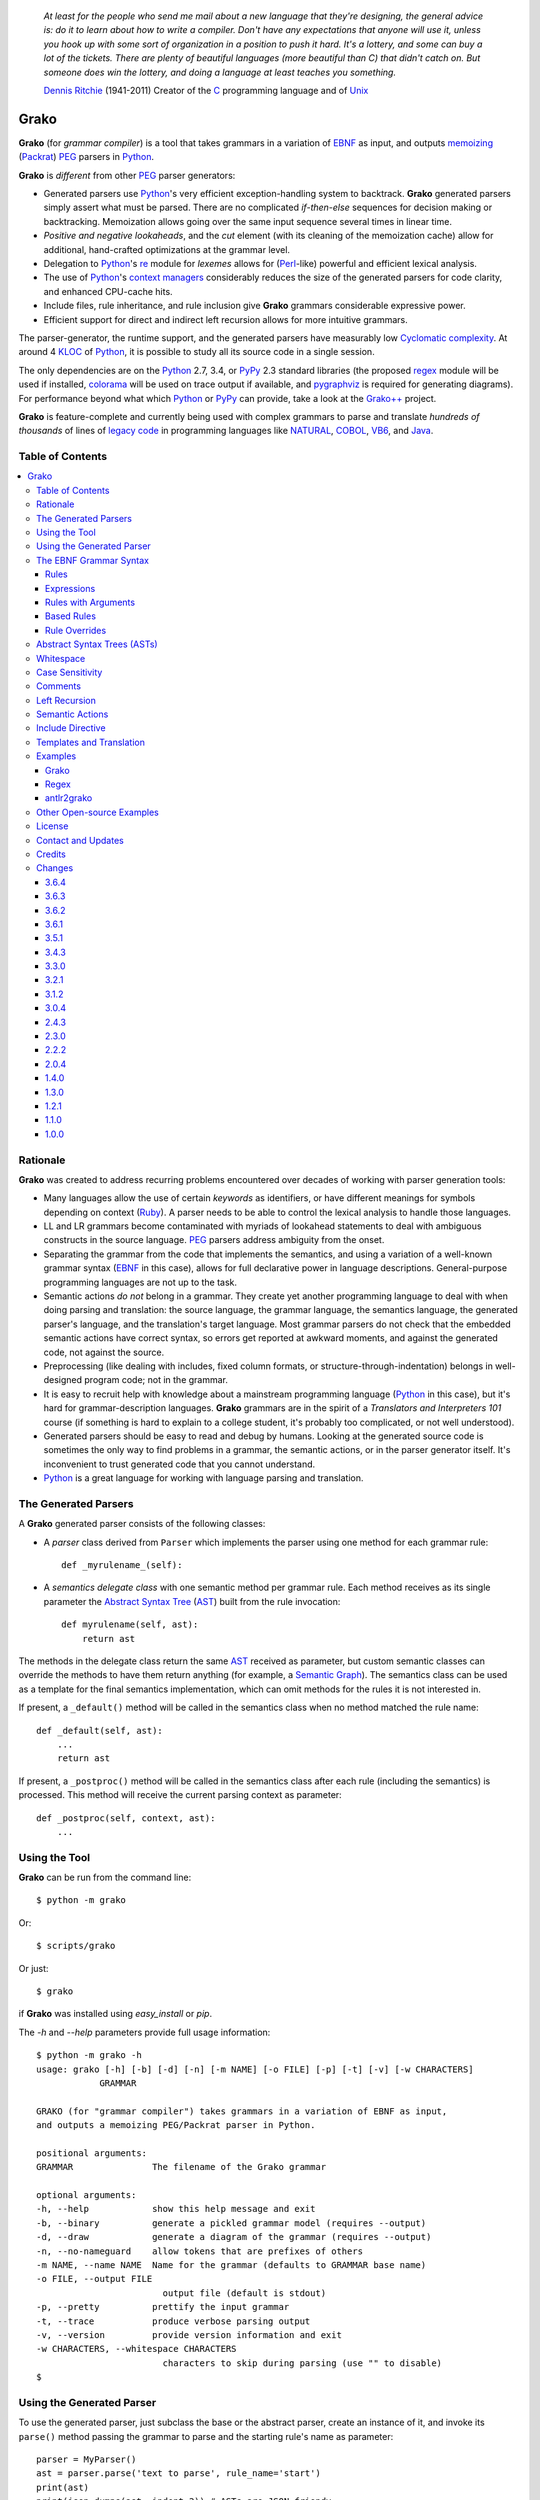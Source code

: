     *At least for the people who send me mail about a new language that they're designing, the general advice is: do it to learn about how to write a compiler. Don't have any expectations that anyone will use it, unless you hook up with some sort of organization in a position to push it hard. It's a lottery, and some can buy a lot of the tickets. There are plenty of beautiful languages (more beautiful than C) that didn't catch on. But someone does win the lottery, and doing a language at least teaches you something.*

    `Dennis Ritchie`_ (1941-2011)
    Creator of the C_ programming language and of Unix_

.. _Dennis Ritchie: http://en.wikipedia.org/wiki/Dennis_Ritchie
.. _C: http://en.wikipedia.org/wiki/C_language
.. _Unix: http://en.wikipedia.org/wiki/Unix


=====
Grako
=====

**Grako** (for *grammar compiler*) is a tool that takes grammars in a variation of EBNF_ as input, and outputs memoizing_ (Packrat_) PEG_ parsers in Python_.

**Grako** is *different* from other PEG_ parser generators:

* Generated parsers use Python_'s very efficient exception-handling system to backtrack. **Grako** generated parsers simply assert what must be parsed. There are no complicated *if-then-else* sequences for decision making or backtracking. Memoization allows going over the same input sequence several times in linear time.

* *Positive and negative lookaheads*, and the *cut* element (with its cleaning of the memoization cache) allow for additional, hand-crafted optimizations at the grammar level.

* Delegation to Python_'s re_ module for *lexemes* allows for (Perl_-like) powerful and efficient lexical analysis.

* The use of Python_'s `context managers`_ considerably reduces the size of the generated parsers for code clarity, and enhanced CPU-cache hits.

* Include files, rule inheritance, and rule inclusion give **Grako** grammars considerable expressive power.

* Efficient support for direct and indirect left recursion allows for more intuitive grammars.

The parser-generator, the runtime support, and the generated parsers have measurably low `Cyclomatic complexity`_.  At around 4 KLOC_ of Python_, it is possible to study all its source code in a single session.

The only dependencies are on the Python_ 2.7, 3.4, or PyPy_ 2.3 standard libraries (the proposed regex_ module will be used if installed, colorama_ will be used on trace output if available, and pygraphviz_ is required for generating diagrams). For performance beyond what which Python_ or PyPy_ can provide, take a look at the `Grako++`_ project.

**Grako** is feature-complete and currently being used with complex grammars to parse and translate *hundreds of thousands* of lines of `legacy code`_ in programming languages like NATURAL_, COBOL_, VB6_, and Java_.

.. _`Cyclomatic complexity`: http://en.wikipedia.org/wiki/Cyclomatic_complexity
.. _KLOC: http://en.wikipedia.org/wiki/KLOC
.. _legacy: http://en.wikipedia.org/wiki/Legacy_code
.. _`legacy code`: http://en.wikipedia.org/wiki/Legacy_code
.. _PyPy: http://pypy.org/
.. _`context managers`: http://docs.python.org/2/library/contextlib.html
.. _Perl: http://www.perl.org/
.. _NATURAL: http://en.wikipedia.org/wiki/NATURAL
.. _COBOL: http://en.wikipedia.org/wiki/Cobol
.. _Java:  http://en.wikipedia.org/wiki/Java_(programming_language)
.. _VB6: http://en.wikipedia.org/wiki/Visual_basic_6
.. _regex: https://pypi.python.org/pypi/regex
.. _re: https://docs.python.org/3.4/library/re.html
.. _pygraphviz: https://pypi.python.org/pypi/pygraphviz

Table of Contents
=================
.. contents:: \


Rationale
=========

**Grako** was created to address recurring problems encountered over decades of working with parser generation tools:

* Many languages allow the use of certain *keywords* as identifiers, or have different meanings for symbols depending on context (Ruby_). A parser needs to be able to control the lexical analysis to handle those languages.


* LL and LR grammars become contaminated with myriads of lookahead statements to deal with ambiguous constructs in the source language. PEG_ parsers address ambiguity from the onset.

* Separating the grammar from the code that implements the semantics, and using a variation of a well-known grammar syntax (EBNF_ in this case), allows for full declarative power in language descriptions. General-purpose programming languages are not up to the task.

* Semantic actions *do not*  belong in a grammar. They create yet another programming language to deal with when doing parsing and translation: the source language, the grammar language, the semantics language, the generated parser's language, and the translation's target language. Most grammar parsers do not check that the embedded semantic actions have correct syntax, so errors get reported at awkward moments, and against the generated code, not against the source.

* Preprocessing (like dealing with includes, fixed column formats, or structure-through-indentation) belongs in well-designed program code; not in the grammar.

* It is easy to recruit help with knowledge about a mainstream programming language (Python_ in this case), but it's hard for grammar-description languages. **Grako** grammars are in the spirit of a *Translators and Interpreters 101* course (if something is hard to explain to a college student, it's probably too complicated, or not well understood).

* Generated parsers should be easy to read and debug by humans. Looking at the generated source code is sometimes the only way to find problems in a grammar, the semantic actions, or in the parser generator itself. It's inconvenient to trust generated code that you cannot understand.

* Python_ is a great language for working with language parsing and translation.

.. _`Abstract Syntax Tree`: http://en.wikipedia.org/wiki/Abstract_syntax_tree
.. _AST: http://en.wikipedia.org/wiki/Abstract_syntax_tree
.. _ASTs: http://en.wikipedia.org/wiki/Abstract_syntax_tree
.. _CST:  http://en.wikipedia.org/wiki/Concrete_syntax_tree
.. _EBNF: http://en.wikipedia.org/wiki/Ebnf
.. _memoizing: http://en.wikipedia.org/wiki/Memoization
.. _PEG: http://en.wikipedia.org/wiki/Parsing_expression_grammar
.. _Packrat: http://bford.info/packrat/
.. _Python: http://python.org
.. _Ruby: http://www.ruby-lang.org/


The Generated Parsers
=====================

A **Grako** generated parser consists of the following classes:

* A *parser* class derived from ``Parser`` which implements the parser using one method for each grammar rule::

    def _myrulename_(self):

* A *semantics delegate class* with one semantic method per grammar rule. Each method receives as its single parameter the `Abstract Syntax Tree`_ (AST_) built from the rule invocation::

    def myrulename(self, ast):
        return ast

The methods in the delegate class return the same AST_ received as parameter, but custom semantic classes can override the methods to have them return anything (for example, a `Semantic Graph`_). The semantics class can be used as a template for the final semantics implementation, which can omit methods for the rules it is not interested in.

If present, a ``_default()`` method will be called in the semantics class when no method matched the rule name::

    def _default(self, ast):
        ...
        return ast

If present, a ``_postproc()`` method will be called in the semantics class after each rule (including the semantics) is processed. This method will receive the current parsing context as parameter::

    def _postproc(self, context, ast):
        ...

.. _`Semantic Graph`: http://en.wikipedia.org/wiki/Abstract_semantic_graph


Using the Tool
==============

**Grako** can be run from the command line::

    $ python -m grako

Or::

    $ scripts/grako

Or just::

    $ grako

if **Grako** was installed using *easy_install* or *pip*.

The *-h* and *--help* parameters provide full usage information::

        $ python -m grako -h
        usage: grako [-h] [-b] [-d] [-n] [-m NAME] [-o FILE] [-p] [-t] [-v] [-w CHARACTERS]
                    GRAMMAR

        GRAKO (for "grammar compiler") takes grammars in a variation of EBNF as input,
        and outputs a memoizing PEG/Packrat parser in Python.

        positional arguments:
        GRAMMAR               The filename of the Grako grammar

        optional arguments:
        -h, --help            show this help message and exit
        -b, --binary          generate a pickled grammar model (requires --output)
        -d, --draw            generate a diagram of the grammar (requires --output)
        -n, --no-nameguard    allow tokens that are prefixes of others
        -m NAME, --name NAME  Name for the grammar (defaults to GRAMMAR base name)
        -o FILE, --output FILE
                                output file (default is stdout)
        -p, --pretty          prettify the input grammar
        -t, --trace           produce verbose parsing output
        -v, --version         provide version information and exit
        -w CHARACTERS, --whitespace CHARACTERS
                                characters to skip during parsing (use "" to disable)
        $


Using the Generated Parser
==========================

To use the generated parser, just subclass the base or the abstract parser, create an instance of it, and invoke its ``parse()`` method passing the grammar to parse and the starting rule's name as parameter::

    parser = MyParser()
    ast = parser.parse('text to parse', rule_name='start')
    print(ast)
    print(json.dumps(ast, indent=2)) # ASTs are JSON-friendy

This is more or less what happens if you invoke the generated parser directly::

    python myparser.py inputfile startrule

The generated parsers' constructors accept named arguments to specify whitespace characters, the regular expression for comments, case sensitivity, verbosity, and more (see below).

To add semantic actions, just pass a semantic delegate to the parse method::

    model = parser.parse(text, rule_name='start', semantics=MySemantics())

If special lexical treatment is required (like in Python_'s structure-through-indentation), then a descendant of ``grako.buffering.Buffer`` can be passed instead of the text::

    class MySpecialBuffer(grako.bufferingBuffer):
        ...

    buf = MySpecialBuffer(text)
    model = parser.parse(buf, rule_name='start', semantics=MySemantics())



The EBNF Grammar Syntax
=======================

**Grako** uses a variant of the standard EBNF_ syntax. Syntax definitions for VIM_ can be found under the ``etc/vim`` directory in the source code distribution.

.. _VIM: http://www.vim.org/

Rules
-----

A grammar consists of a sequence of one or more rules of the form::

    name = expre ;

If a *name* collides with a Python_ keyword, an underscore (``_``) will be appended to it on the generated parser.

Rule names that start with an uppercase character::

   FRAGMENT = /[a-z]+/ ;

*do not* advance over whitespace before beginning to parse. This feature becomes handy when defining complex lexical elements, as it allows breaking them into several rules.

Expressions
-----------

The expressions, in reverse order of operator precedence, can be:

    ``e1 | e2``
        Match either ``e1`` or ``e2``.

    ``e1 e2``
        Match ``e1`` and then match ``e2``.

    ``( e )``
        Grouping. Match ``e``. For example: ``('a' | 'b')``.

    ``[ e ]``
        Optionally match ``e``.

    ``{ e }`` or ``{ e }*``
        Closure. Match ``e`` zero or more times. Note that the AST_ returned for a closure is always a list.

    ``{ e }+`` or ``{ e }-``
        Positive closure. Match ``e`` one or more times. The AST_ is always a list.

    ``&e``
        Positive lookahead. Try parsing ``e``, but do not consume any input.

    ``!e``
        Negative lookahead. Try parsing ``e`` and fail if there's a match. Do not consume any input whichever the outcome.

    ``>rulename``
        The include operator'. Include the *right hand side* of rule ``rulename`` at this point.

        The following set of declarations::

            includable = exp1 ;

            expanded = exp0 >includable exp2 ;

        Has the same effect as defining *expanded* as::

            expanded = exp0 exp1 exp2 ;

        Note that the included rule must be defined before the rule that includes it.

    ``'text'`` or ``"text"``
        Match the token *text* within the quotation marks.

        Note that if *text* is alphanumeric, then **Grako** will check that the character following the token is not alphanumeric. This is done to prevent tokens like *IN* matching when the text ahead is *INITIALIZE*. This feature can be turned off by passing ``nameguard=False`` to the ``Parser`` or the ``Buffer``, or by using a pattern expression (see below) instead of a token expression.
        Alternatively, the ``@@nameguard`` directive may be specified in the grammar::

            @@nameguard :: False

    ``/regexp/``
        The pattern expression. Match the Python_ regular expression ``regexp`` at the current text position. Unlike other expressions, this one does not advance over whitespace or comments. For that, place the ``regexp`` as the only term in its own rule.

        The ``regexp`` is passed *as-is* to the Python_ re_ module (or regex_ if available), using ``match()`` at the current position in the text. The matched text is the AST_ for the expression.

    ``?/regexp/?``
        Another form of the pattern expression that can be used when there are slashes (``/``) in the pattern.

    ``rulename``
        Invoke the rule named ``rulename``. To help with lexical aspects of grammars, rules with names that begin with an uppercase letter will not advance the input over whitespace or comments.

    ``()``
        The empty expression. Succeed without advancing over input.

    ``!()``
        The *fail* expression. This is actually ``!`` applied to ``()``, which always fails.

    ``~``
        The *cut* expression. After this point, prevent other options from being considered even if the current option fails to parse.

    ``>>``
        Another form of the cut operator. *Deprecated*.

    ``name:e``
        Add the result of ``e`` to the AST_ using ``name`` as key. If ``name`` collides with any attribute or method of ``dict``, an underscore (``_``) will be appended to it in the AST_.

    ``name+:e``
        Add the result of ``e`` to the AST_ using ``name`` as key. Force the entry to be a list even if only one element is added. Collisions with ``dict`` attributes are resolved by appending an underscore to ``name``.

    ``@:e``
        The override operator. Make the AST_ for the complete rule be the AST_ for ``e``.

        The override operator is useful to recover only part of the right hand side of a rule without the need to name it, and then add a semantic action to recover the interesting part.

        This is a typical use of the override operator::

            subexp = '(' @:expre ')' ;

        The AST_ returned for the ``subexp`` rule will be the AST_ recovered from invoking ``expre``, without having to write a semantic action.

    ``@e``
        Another form of the override operator. *Deprecated*.

    ``@+:e``
        Like ``@:e``, but make the AST_ always be a list.

        This operator is convenient in cases such as::

            arglist = '(' @+:arg {',' @+:arg}* ')' ;

        In which the delimiting tokens are of no interest.

    ``$``
        The *end of text* symbol. Verify that the end of the input text has been reached.

    ``(*`` *comment* ``*)``
        Comments may appear anywhere in the text.

When there are no named items in a rule, the AST_ consists of the elements parsed by the rule, either a single item or a list. This default behavior makes it easier to write simple rules::

    number = /[0-9]+/ ;

Without having to write::

    number = number:/[0-9]+/ ;

When a rule has named elements, the unnamed ones are excluded from the AST_ (they are ignored).


Rules with Arguments
--------------------

**Grako** allows rules to specify Python_-style arguments::

    addition(Add, op='+')
        =
        addend '+' addend
        ;

The arguments values are fixed at grammar-compilation time.

An alternative syntax is available if no *keyword parameters* are required::

    addition::Add, '+'
        =
        addend '+' addend
        ;

Semantic methods must be ready to receive any arguments declared in the corresponding rule::

    def addition(self, ast, name, op=None):
        ...

When working with rule arguments, it is good to define a ``_default()`` method that is ready to take any combination of standard and keyword arguments::

    def _default(self, ast, *args, **kwargs):
        ...


Based Rules
-----------

Rules may extend previously defined rules using the ``<`` operator.  The *base rule* must be defined previously in the grammar.

The following set of declarations::

    base::Param = exp1 ;

    extended < base = exp2 ;

Has the same effect as defining *extended* as::

    extended::Param = exp1 exp2 ;


Parameters from the *base rule* are copied to the new rule if the new rule doesn't define its own.  Repeated inheritance should be possible, but it *hasn't been tested*.


Rule Overrides
--------------

A grammar rule may be redefined by using the
``@override`` decorator::

    start = ab $;

    ab = 'xyz' ;

    @override
    ab = @:'a' {@:'b'} ;

When combined with the ``#include`` directive, rule overrides can be used to create a modificated grammar without altering the original.

Abstract Syntax Trees (ASTs)
============================

By default, and AST_ is either a *list* (for *closures* and rules without named elements), or *dict*-derived object that contains one item for every named element in the grammar rule. Items can be accessed through the standard ``dict`` syntax, ``ast['key']``, or as attributes, ``ast.key``.

AST_ entries are single values if only one item was associated with a name, or lists if more than one item was matched. There's a provision in the grammar syntax (the ``+:`` operator) to force an AST_ entry to be a list even if only one element was matched. The value for named elements that were not found during the parse (perhaps because they are optional) is ``None``.

When the ``parseinfo=True`` keyword argument has been passed to the ``Parser`` constructor, a ``parseinfo`` element is added to AST_ nodes that are *dict*-like. The element contains a ``collections.namedtuple`` with the parse information for the node::

   ParseInfo = namedtuple('ParseInfo', ['buffer', 'rule', 'pos', 'endpos'])

With the help of the ``Buffer.line_info()`` method, it is possible to recover the line, column, and original text parsed for the node. Note that when ``ParseInfo`` is generated, the ``Buffer`` used during parsing is kept in memory for the lifetime of the AST_.


Whitespace
==========

By default, **Grako** generated parsers skip the usual whitespace characters with the regular expression ``r'\s+'`` using the ``re.UNICODE`` flag (or with the ``Pattern_White_Space`` property if the regex_ module is available), but you can change that behavior by passing a ``whitespace`` parameter to your parser.

For example, the following will skip over *tab* (``\t``) and *space* characters, but not so with other typical whitespace characters such as *newline* (``\n``)::

    parser = MyParser(text, whitespace='\t ')

The character string is converted into a regular expression character set before starting to parse.

You can also provide a regular expression directly instead of a string. The following is equivalent to the above example::

    parser = MyParser(text, whitespace=re.compile(r'[\t ]+'))

Note that the regular expression must be pre-compiled to let **Grako** distinguish it from plain string.

If you do not define any whitespace characters, then you will have to handle whitespace in your grammar rules (as it's often done in PEG_ parsers)::

    parser = MyParser(text, whitespace='')

Whitespace may also be specified within the grammar using the ``@@whitespace`` directive, although any of the above methods will overwrite the grammar directive::

    @@whitespace :: /[\t ]+/


Case Sensitivity
================

If the source language is case insensitive, you can tell your parser by using the ``ignorecase`` parameter::

    parser = MyParser(text, ignorecase=True)

You may also specify case insensitivity within the grammar using the ``@@ignorecase`` directive::

    @@ignorecase :: True

The change will affect both token and pattern matching.


Comments
========

Parsers will skip over comments specified as a regular expression using the ``comments_re`` parameter::

    parser = MyParser(text, comments_re="\(\*.*?\*\)")

For more complex comment handling, you can override the ``Buffer.eat_comments()`` method.

For flexibility, it is possible to specify a pattern for end-of-line comments separately::

    parser = MyParser(
        text,
        comments_re="\(\*.*?\*\)",
        eol_comments_re="#.*?$"
    )

Both patterns may also be specified within a grammar using the ``@@comments`` and
``@@eol_comments`` directives::

        @@comments :: /\(\*.*?\*\)/
        @@eol_comments :: /#.*?$/


Left Recursion
==============

**Grako** provides support for left recursion in PEG_ grammars.

Sometimes, while debugging a grammar, it is useful to turn left-recursion support off::

    parser = MyParser(
        text,
        left_recursion=False,
    )

Left recursion can also be turned off from within the grammar using the
``@@left_recursion`` directive::

        @@left_recursion :: False


Semantic Actions
================

There are no constructs for semantic actions in **Grako** grammars. This is on purpose, because semantic actions obscure the declarative nature of grammars and provide for poor modularization from the parser-execution perspective.

Semantic actions are defined in a class, and applied by passing an object of the class to the ``parse()`` method of the parser as the ``semantics=`` parameter. **Grako** will invoke the method that matches the name of the grammar rule every time the rule parses. The argument to the method will be the AST_ constructed from the right-hand-side of the rule::

    class MySemantics(object):
        def some_rule_name(self, ast):
            return ''.join(ast)

        def _default(self, ast):
            pass

If there's no method matching the rule's name, **Grako** will try to invoke a ``_default()`` method if it's defined::

    def _default(self, ast):

Nothing will happen if neither the per-rule method nor ``_default()`` are defined.

The per-rule methods in classes implementing the semantics provide enough opportunity to do rule post-processing operations, like verifications (for inadequate use of keywords as identifiers), or AST_ transformation::

    class MyLanguageSemantics(object):
        def identifier(self, ast):
            if my_lange_module.is_keyword(ast):
                raise FailedSemantics('"%s" is a keyword' % str(ast))
            return ast

For finer-grained control it is enough to declare more rules, as the impact on the parsing times will be minimal.

If preprocessing is required at some point, it is enough to place invocations of empty rules where appropriate::

    myrule = first_part preproc {second_part} ;

    preproc = () ;

The abstract parser will honor as a semantic action a method declared as::

    def preproc(self, ast):

Include Directive
=================

**Grako** grammars support file inclusion through the include directive::

    #include :: "filename"

The resolution of the *filename* is relative to the directory/folder of the source. Absolute paths and ``../`` navigations are honored.

The functionality required for implementing includes is available to all **Grako**-generated parsers through the ``Buffer`` class; see the ``GrakoBuffer`` class in the ``grako.parser`` module for an example.


Templates and Translation
=========================

.. note::
    As of **Grako** 3.2.0, code generation is separated from grammar models through ``grako.codegen.CodeGenerator`` as to allow for code generation targets different from Python_. Still, the use of inline templates and ``rendering.Renderer`` hasn't changed. See the *regex* example for merged modeling and code generation.

**Grako** doesn't impose a way to create translators with it, but it exposes the facilities it uses to generate the Python_ source code for parsers.

Translation in **Grako** is *template-based*, but instead of defining or using a complex templating engine (yet another language), it relies on the simple but powerful ``string.Formatter`` of the Python_ standard library. The templates are simple strings that, in **Grako**'s style, are inlined with the code.

To generate a parser, **Grako** constructs an object model of the parsed grammar. Each node in the model is a descendant of ``rendering.Renderer``, and knows how to render itself. Templates are left-trimmed on whitespace, like Python_ *doc-comments* are. This is an example taken from **Grako**'s source code::

    class LookaheadGrammar(_DecoratorGrammar):

        ...

        template = '''\
                    with self._if():
                    {exp:1::}\
                    '''

Every *attribute* of the object that doesn't start with an underscore (``_``) may be used as a template field, and fields can be added or modified by overriding the ``render_fields()`` method.  Fields themselves are *lazily rendered* before being expanded by the template, so a field may be an instance of a ``Renderer`` descendant.

The ``rendering`` module uses a ``Formatter`` enhanced to support the rendering of items in an *iterable* one by one. The syntax to achieve that is::

    {fieldname:ind:sep:fmt}

All of ``ind``, ``sep``, and ``fmt`` are optional, but the three *colons* are not. Such a field will be rendered using::

     indent(sep.join(fmt % render(v) for v in value), ind)

The extended format can also be used with non-iterables, in which case the rendering will be::

     indent(fmt % render(value), ind)

The default multiplier for ``ind`` is ``4``, but that can be overridden using ``n*m`` (for example ``3*1``) in the format.

**Note**
    Using a newline (``\\n``) as separator will interfere with left trimming and indentation of templates. To use newline as separator, specify it as ``\\\\n``, and the renderer will understand the intention.


Examples
========

Grako
-----

The file ``etc/grako.ebnf`` contains a grammar for the **Grako** EBNF_ language written in the same language. It is used in the *bootstrap* test suite to prove that **Grako** can generate a parser to parse its own language, and the resulting parser is made the bootstrap parser every time **Grako** is stable (see ``grako/bootstrap.py`` for the generated parser). **Grako** uses **Grako** to translate grammars into parsers, so it is a good example of end-to-end translation.

Regex
-----

The project ``examples/regexp`` contains a regexp-to-EBNF translator and parser generator. The project has no practical use, but it's a complete, end-to-end example of how to implement a translator using **Grako**.

antlr2grako
-----------

The project ``examples/antlr2grako`` contains a ANTLR_ to **Grako** grammar translator.  The project is a good example of the use of models and templates in translation. The program, ``antlr2grako.py`` generates the **Grako** grammar on standard output, but because the model used is **Grako**'s own, the same code can be used to directly generate a parser from an ANTLR_ grammar. Please take a look at the examples *README* to know about limitations.

Other Open-source Examples
==========================

* **Christian Ledermann** wrote  parsewkt_ a parser for `Well-known text`_ (WTK_) using **Grako**.

* **Marcus Brinkmann** (lambdafu_) wrote smc.mw_, a parser for a MediaWiki_-style language.

* **Marcus Brinkmann** (lambdafu_) is working on a *C++ code generator* for **Grako** called `Grako++`_. Help in the form of testing, test cases, and pull requests is welcome.

.. _parsewkt: https://github.com/cleder/parsewkt
.. _`Well-known text`: http://en.wikipedia.org/wiki/Well-known_text
.. _WTK: http://en.wikipedia.org/wiki/Well-known_text
.. _smc.mw: https://github.com/lambdafu/smc.mw
.. _MediaWiki: http://www.mediawiki.org/wiki/MediaWiki
.. _`Grako++`: https://github.com/lambdafu/grakopp/


License
=======

**Grako** is Copyright (C) 2012-2014 by `Thomas Bragg`_ and  `Juancarlo Añez`_

.. _`Thomas Bragg`:  http://www.resqsoft.com/
.. _ResQSoft:  http://www.resqsoft.com/
.. _`Juancarlo Añez`: mailto:apalala@gmail.com

You may use the tool under the terms of the BSD_-style license described in the enclosed **LICENSE.txt** file. *If your project requires different licensing* please email_.

.. _BSD: http://en.wikipedia.org/wiki/BSD_licenses#2-clause_license_.28.22Simplified_BSD_License.22_or_.22FreeBSD_License.22.29
.. _email: mailto:apalala@gmail.com


Contact and Updates
===================

For general Q&A, please use the ``[grako]`` tag on StackOverflow_.

To discuss **Grako** and to receive notifications about new releases, please join the low-volume `Grako Forum`_ at *Google Groups*.

You can also follow the latest **Grako** developments with `@GrakoPEG`_ on Twitter_.

.. _StackOverflow: http://stackoverflow.com/tags/grako/info
.. _`Grako Forum`:  https://groups.google.com/forum/?fromgroups#!forum/grako
.. _`@GrakoPEG`: https://twitter.com/GrakoPEG
.. _Twitter: https://twitter.com/GrakoPEG


Credits
=======

The following must be mentioned as contributors of thoughts, ideas, code, *and funding* to the **Grako** project:

* **Niklaus Wirth** was the chief designer of the programming languages Euler_, `Algol W`_, Pascal_, Modula_, Modula-2_, Oberon_, and Oberon-2_. In the last chapter of his 1976 book `Algorithms + Data Structures = Programs`_, Wirth_ creates a top-down, descent parser with recovery for the Pascal_-like, `LL(1)`_ programming language `PL/0`_. The structure of the program is that of a PEG_ parser, though the concept of PEG_ wasn't formalized until 2004.

* **Bryan Ford** introduced_ PEG_ (parsing expression grammars) in 2004.

* Other parser generators like `PEG.js`_ by **David Majda** inspired the work in **Grako**.

* **William Thompson** inspired the use of context managers with his `blog post`_ that I knew about through the invaluable `Python Weekly`_ newsletter, curated by **Rahul Chaudhary**

* **Jeff Knupp** explains why **Grako**'s use of exceptions_ is sound, so I don't have to.

* **Terence Parr** created ANTLR_, probably the most solid and professional parser generator out there. *Ter*, *ANTLR*, and the folks on the *ANLTR* forums helped me shape my ideas about **Grako**.

* **JavaCC** (originally Jack_) looks like an abandoned project. It was the first parser generator I used while teaching.

* **Grako** is very fast. But dealing with millions of lines of legacy source code in a matter of minutes would be impossible without PyPy_, the work of **Armin Rigo** and the `PyPy team`_.

* **Guido van Rossum** created and has lead the development of the Python_ programming environment for over a decade. A tool like **Grako**, at under five thousand lines of code, would not have been possible without Python_.

* **Kota Mizushima** welcomed me to the `CSAIL at MIT`_ `PEG and Packrat parsing mailing list`_, and immediately offered ideas and pointed me to documentation about the implementation of *cut* in modern parsers. The optimization of memoization information in **Grako** is thanks to one of his papers.

* **My students** at UCAB_ inspired me to think about how grammar-based parser generation could be made more approachable.

* **Gustavo Lau** was my professor of *Language Theory* at USB_, and he was kind enough to be my tutor in a thesis project on programming languages that was more than I could chew. My peers, and then teaching advisers **Alberto Torres**, and **Enzo Chiariotti** formed a team with **Gustavo** to challenge us with programming languages like *LATORTA* and term exams that went well into the eight hours. And, of course, there was also the *pirate patch* that should be worn on the left or right eye depending on the *LL* or *LR* challenge.

* **Manuel Rey** led me through another, unfinished thesis project that taught me about what languages (spoken languages in general, and programming languages in particular) are about. I learned why languages use declensions_, and why, although the underlying words are in English_, the structure of the programs we write is more like Japanese_.

* `Marcus Brinkmann`_ has kindly submitted patches that have resolved obscure bugs in **Grako**'s implementation, and that have made the tool more user-friendly, specially for newcomers to parsing and translation.

* `Robert Speer`_ cleaned up the nonsense in trying to have Unicode handling be compatible with 2.7.x and 3.x, and figured out the canonical way of honoring escape sequences in grammar tokens without throwing off the encoding.

* `Basel Shishani`_ has been an incredibly throrough peer-reviewer of **Grako**.

* `Paul Sargent`_ implemented `Warth et al`_'s algorithm for supporting direct and indirect left recursion in PEG_ parsers.

* `Kathryn Long`_ proposed better support for UNICODE in the treatment of whitespace and regular expressions (patterns) in general. Her other contributions have made **Grako** more congruent, and more user-friendly.

* **Grako** would not have been possible without the vision, the funding, and the trust provided by **Thomas Bragg** through ResQSoft_.

.. _Wirth: http://en.wikipedia.org/wiki/Niklaus_Wirth
.. _Euler: http://en.wikipedia.org/wiki/Euler_programming_language
.. _`Algol W`: http://en.wikipedia.org/wiki/Algol_W
.. _Pascal: http://en.wikipedia.org/wiki/Pascal_programming_language
.. _Modula: http://en.wikipedia.org/wiki/Modula
.. _Modula-2: http://en.wikipedia.org/wiki/Modula-2
.. _Oberon: http://en.wikipedia.org/wiki/Oberon_(programming_language)
.. _Oberon-2: http://en.wikipedia.org/wiki/Oberon-2
.. _`PL/0`: http://en.wikipedia.org/wiki/PL/0
.. _`LL(1)`: http://en.wikipedia.org/wiki/LL(1)
.. _`Algorithms + Data Structures = Programs`: http://www.amazon.com/Algorithms-Structures-Prentice-Hall-Automatic-Computation/dp/0130224189/
.. _`blog post`: http://dietbuddha.blogspot.com/2012/12/52python-encapsulating-exceptions-with.html
.. _`Python Weekly`: http://www.pythonweekly.com/
.. _introduced: http://dl.acm.org/citation.cfm?id=964001.964011
.. _`PEG.js`: http://pegjs.majda.cz/
.. _UCAB: http://www.ucab.edu.ve/
.. _USB: http://www.usb.ve/
.. _ANTLR: http://www.antlr.org/
.. _Jack: http://en.wikipedia.org/wiki/Javacc
.. _exceptions: http://www.jeffknupp.com/blog/2013/02/06/write-cleaner-python-use-exceptions/
.. _`PyPy team`: http://pypy.org/people.html
.. _declensions: http://en.wikipedia.org/wiki/Declension
.. _English: http://en.wikipedia.org/wiki/English_grammar
.. _Japanese: http://en.wikipedia.org/wiki/Japanese_grammar
.. _`CSAIL at MIT`:  http://www.csail.mit.edu/
.. _`PEG and Packrat parsing mailing list`: https://lists.csail.mit.edu/mailman/listinfo/peg
.. _`Marcus Brinkmann`: http://blog.marcus-brinkmann.de/
.. _Marcus: http://blog.marcus-brinkmann.de/
.. _lambdafu: http://blog.marcus-brinkmann.de/
.. _`Robert Speer`: https://bitbucket.org/r_speer
.. _`Basel Shishani`: https://bitbucket.org/basel-shishani
.. _`Paul Sargent`: https://bitbucket.org/PaulS/
.. _`Warth et al`: http://www.vpri.org/pdf/tr2007002_packrat.pdf
.. _`Kathryn Long`: https://bitbucket.org/starkat
.. _starkat: https://bitbucket.org/starkat
.. _nehz: https://bitbucket.org/nehz/grako
.. _jimon: https://bitbucket.org/jimon/
.. _pgebhard: https://github.com/pgebhard?tab=repositories

Changes
=======

**Grako** uses `Semantic Versioning`_ for its releases, so parts of the version number may increase without any significant changes or backwards incompatibilities in the software.

.. _`Semantic Versioning`: http://semver.org/

3.6.4
-----

* 58_ The parameters to the constructor of generated parsers were being ignores (pgebhard).

* **BUG** ``grammars.py`` would call ``ctx.error()`` instead of ``ctx._error()`` on failed rule references.

* Overall cleanup of the code and of the development requirements.

3.6.3
-----

* 56_ Using @@whitespace generated invalid python programs

* The ``@@whitespace`` directive was not working for regular expressions (nehz_).

.. _56: https://bitbucket.org/apalala/grako/issues/56/

3.6.2
-----

* BUG: Left recursion in the grammar was checked for in the wrong place when disabled.

* Added basic support for output of an AST_ in YAML_ format.

.. _YAML: https://en.wikipedia.org/wiki/YAML

3.6.1
-----

* Added ``@@whitespace`` directive to specify whitespace regular expression within the grammar (starkat_).

* Added ``@@nameguard`` and ``@@ignorecase`` directives to toggle the respective boolean parameters within the grammar (starkat_).

* 52_ Build with Cython failed on Windows.

* Applied Flake8_ suggestions.

* Upgraded development libraries to their latest versions (see ``requirements.txt``).

.. _52: https://bitbucket.org/apalala/grako/issue/45


3.5.1
-----

* 45_ The ``grako`` tool now produces basic statistics about the processed grammar.

* 46_ Left recursion support can be turned off using the ``left_recursion=`` parameter to parser constructors.

* 47_ New ``@@comments`` and ``@@eol_comments`` can be used within a grammar to specify the respective regular expressions.

* 48_ Rules can now be overriden/redefined using the ``@override`` decorator.

* Added backwards compatibility with ``Buffer.whitespace``.

* Added ``AST.asjson()`` to not have to import ``grako.util.asjson()`` for the same purpose.

.. _45: https://bitbucket.org/apalala/grako/issue/45
.. _46: https://bitbucket.org/apalala/grako/issue/46
.. _47: https://bitbucket.org/apalala/grako/issue/47
.. _48: https://bitbucket.org/apalala/grako/issue/48

3.4.3
-----

* Minor improvements to ``buffering.Buffer``.

* *BUG* 42_ ``setup.py`` might give errors under some locales because of the non-ASCII characters in  ``README.rst``.

* Added a ``--no-nameguard`` command-line option to generated parsers.

* Allow *Buffer* descendants to customize how text is split into lines (starkat_).

* Now the ``re.UNICODE`` flag is consistently used in pattern, comment, and whitespace matching. A re_ regular expression is now accepted for whitespace matching. Character sets provided as ``str``, ``list``, or ``set`` are converted to the corresponding regular expression (starkat_).

* If installed, the regex_ module will be used instead of re_ in all pattern matching (starkat_). See the section about *whitespace* above.

* Added a ``--version`` option to the commandline tool. A ``grako.__version__`` variable is now available.

.. _42: https://bitbucket.org/apalala/grako/issue/42


3.3.0
-----

* Refactorings to enhance consistency in parsing between models and and generated parsers.

* 37_ Block comments are preserved when using  the ``--pretty`` option.

* 38_ Trace output uses color if the colorama_ package is installed. Also, the vertical size of trace logs was reduced to three lines per entry.

* 40_ The widht and the separator used in parse traces are now configurable with keyword arguments.

.. _37: https://bitbucket.org/apalala/grako/issue/37/
.. _38: https://bitbucket.org/apalala/grako/issue/38/
.. _40: https://bitbucket.org/apalala/grako/issue/40/

.. _colorama: https://pypi.python.org/pypi/colorama/

3.2.1
-----

* Now rule parameters and ``model.ModelBuilderSemantics`` are used to produce grammar models with a minimal set of semantic methods.

* Code generation is now separtate from the grammar model, so translation targets differen from Python_ are easier to implement.

* Removed attribute assignment to the underlying ``dict`` in ``AST``. It was the source of obscure bugs for **Grako** users.

* Now an ``eol_comments_re=`` parameter can be passed to ``Parser`` and ``Buffer``.

* *BUG* Need to allow newline (``\n``) characters within grammar patterns.

* *BUG* 36_ Keyword arguments in rules were not being parsed correctly (Franz_G_).

* Several *BUGs* in the advanced features were fixed. See the `Bitbucket commits`_ for details.

.. _36: https://bitbucket.org/apalala/grako/issue/36
.. _Franz_G: https://bitbucket.org/Franz_G

3.1.2
-----

* **Grako** now supports direct and indirect left recursion thanks to the implementation done by `Paul Sargent`_ of the work by `Warth et al`_. Performance for non-left-recursive grammars is unaffected.

* The old grammar syntax is now supported with deprecation warnings. Use the ``--pretty`` option to upgrade a grammar.

* If there are no slashes in a pattern, they can now be specified without the opening and closing question marks.

* *BUG* 33_ Closures were sometimes being treated as plain lists, and that produced inconsistent results for named elements (lambdafu_).

* *BUG* The bootstrap parser contained errors due to the previous bug in ``util.ustr()``.

* *BUG* 30_  Make sure that escapes in ``--whitespace`` are evaluated before being passed to the model.

* *BUG* 30_ Make sure that ``--whitespace`` and ``--no-nameguard`` indeed affect the behavior of the generated parser as expected.

.. _30: https://bitbucket.org/apalala/grako/issue/30/
.. _33: https://bitbucket.org/apalala/grako/issue/33/


3.0.4
-----

* The bump in the major version number is because the grammar syntax changed to accomodate new features better, and to remove sources of ambituity and hard-to-find bugs. The naming changes in some of the advanced features (*Walker*) should impact only complex projects.

* The *cut* operator is now ``~``, the tilde.

* Now name overrides must always be specified with a colon, ``@:e``.

* Grammar rules may declare Python_-style arguments that get passed to their corresponding semantic methods.

* Grammar rules may now *inherit* the contents of other rules using the ``<`` operator.

* The *right hand side* of a rule may be included in another rule using the ``>`` operator.

* Grammars may include other files using the ``#include ::`` directive.

* Multiple definitions of grammar rules with the same name are now disallowed. They created ambiguity with new features such as rule parameters, based rules, and rule inclusion, and they were an opportunity for hard-to-find bugs (*import this*).

* Added a ``--pretty`` option to the command-line tool, and refactored pretty-printing (``__str__()`` in grammar models) enough to make its output a norm for grammar format.

* Internals and examples were upgraded to use the latest **Grako** features.

* Parsing exceptions will now show the sequence of rule invocations that led to the failure.

* Renamed ``Traverser`` and ``traverse`` to ``Walker`` and ``walk``.

* Now the keys in ``grako.ast.AST`` are ordered like in ``collections.OrderedDict``.

* **Grako** models are now more JSON_-friendly with the help of ``grako.ast.AST.__json__()``, ``grako.model.Node.__json__()`` and ``grako.util.asjon()``.

* Added compatibility with Cython_.

* Removed checking for compatibility with Python_ 3.3 (use 3.4 instead).
* Incorporated `Robert Speer`_'s solution to honoring escape sequences without messing up the encoding.

* *BUG* Honor simple escape sequences in tokens while trying not to corrupt unicode input.  Projects using non-ASCII characters in grammars should prefer to use unicode character literals instead of Python_ ``\x`` or ``\o`` escape sequences.  There is no standard/stable way to unscape a Python_ string with escaped escape sequences. Unicode is broken in Python_ 2.x.

* *BUG* The ``--list`` option was not working in Python_ 3.4.1.

* *BUG* 22_ Always exit with non-zero exit code on failure.

* *BUG* 23_ Incorrect encoding of Python_ escape sequences in grammar tokens.

* *BUG* 24_ Incorrect template for *--pretty* of multi-line optionals.

.. _22: https://bitbucket.org/apalala/grako/issue/22/grako-script-returns-exit_success-on
.. _23: https://bitbucket.org/apalala/grako/issue/23/pretty-output-escaping-incorrect
.. _24: https://bitbucket.org/apalala/grako/issue/24/pretty-output-changes-optional-match-into


.. _Cython: http://cython.org/
.. _JSON: http://www.json.org/

2.4.3
-----

* Changes to allow downstream translators to have different target languages with as little code replication as possible.  There's new functionality pulled from downstream in ``grako.model`` and ``grako.rendering``. ``grako.model`` is now a module instead of a package.

* The `Visitor Pattern`_ doesn't make much sense in a dynamically typed language, so the functionality was replaced by more flexible ``Traverser`` classes. The new ``_traverse_XX()`` methods in `Traverser` classes carry a leading underscore to remind that they shouldn't be used outside of the protocol.

* Now a ``_default()`` method is called in the semantics delegate when no specific method is found. This allows, for example, generating meaningful errors when something in the semantics is missing.

* Added compatibility with tox_. Now tests are performed against the latest releases of Python_ 2.7.x and 3.x, and PyPy_ 2.x.

* Added ``--whitespace`` parameter to generated ``main()``.

* Applied Flake8_ to project and to generated parsers.

.. _Flake8: https://pypi.python.org/pypi/flake8
.. _tox: https://testrun.org/tox/latest/


2.3.0
-----

* Now the ``@`` operator behaves as a special case of the ``name:`` operator, allowing for simplification of the grammar, parser, semantics, and **Grako** grammars. It also allows for expressions such as ``@+:e``, with the expected semantics.

* *Refactoring* The functionality that was almost identical in generated parsers and in models was refactored into ``Context``.

* *BUG!* Improve consistency of use Unicode between Python_ 2.7 and 3.x.

* *BUG!* Compatibility between Python_ 2.7/3.x `print()` statements.

2.2.2
-----

* Optionally, do not memoize during positive or negative lookaheads. This allows lookaheads to fail semantically without committing to the fail.

* Fixed the implementation of the *optional* operator so the AST_/CST_ generated when the *optional* succeeds is exactly the same as if the expression had been mandatory.

* Grouping expressions no longer produce a list as CST_.

* *BUG*! Again, make sure closures always return a list.

* Added infrastructure for stateful rules (lambdafu_, see the `pull request <https://bitbucket.org/apalala/grako/pull-request/13/stateful-parsing-for-grako/diff>`_ ).

* Again, protect the names of methods for rules with a leading and trailing underscore.  It's the only way to avoid unexpected name clashes.

* The bootstrap parser is now the one generated by **Grako** from the bootstrap grammar.

* Several minor bug fixes (lambdafu_).

* *BUG!* The choice operator must restore context even when some of the choices match partially and then fail.

* *BUG!* ``Grammar.parse()`` needs to initialize the AST_ stack.

* *BUG!* ``AST.copy()`` was too shallow, so an AST_ could be modified by a closure iteration that matched partially and eventually failed. Now ``AST.copy()`` clones AST_ values of type ``list`` to avoid that situation.

* *BUG!* A failed ``cut`` must trickle up the rule-call hierarchy so parsing errors are reported as close to their source as possible.


2.0.4
-----
* **Grako** no longer assumes that parsers implement the semantics. A separate semantics implementation must be provided. This allows for less polluted namespaces and smaller classes.
* A ``last_node`` protocol allowed the removal of all mentions of variable ``_e`` from generated parsers, which are thus more readable.
* Refactored *closures* to be more pythonic (there are **no** anonymous blocks in Python_!).
* Fixes to the *antlr2grako* example to let it convert over 6000 lines of an ANTLR_ grammar to **Grako**.
* Improved rendering of grammars by grammar models.
* Now *tokens* accept Python_ escape sequences.
* Added a simple `Visitor Pattern`_ for ``Renderer`` nodes. Used it to implement diagramming.
* Create a basic diagram of a grammar if pygraphviz_ is available.  Added the ``--draw`` option to the command-line tool.
* *BUG!* Trace information off by one character (thanks to lambdafu_).
* *BUG!* The AST_ for a closure might fold repeated symbols (thanks to lambdafu_).
* *BUG!* It was not possible to pass buffering parameters such as ``whitespace`` to the parser's constructor (thanks to lambdafu_).
* Added command-line and parser options to specify the buffering treatment of ``whitespace`` and ``nameguard`` (lambdafu_).
* Several improvements and bug fixes (mostly by lambdafu_).

1.4.0
-----
* *BUG!* Sometimes the AST_ for a closure (``{}``) was not a list.
* Semantic actions can now be implemented by a delegate.
* Reset synthetic method count and use decorators to increase readability of generated parsers.
* The **Grako** EBNF_ grammar and the bootstrap parser now align, so the grammar can be used to bootstrap **Grako**.
* The bootstrap parser was refactored to use semantic delegates.
* Proved that grammar models can be pickled, unpickled, and reused.
* Added the *antlr* example with an ANTLR_-to-**Grako** grammar translator.
* Changed the licensing to simplified BSD_.


1.3.0
-----
* *Important memory optimization!* Remove the memoization information that a *cut* makes obsolete (thanks to Kota Mizushima).
* Make sure that *cut* actually applies to the nearest fork.
* Finish aligning model parsing with generated code parsing.
* Report all the rules missing in a grammar before aborting.
* Align the sample *etc/grako.ebnf* grammar to the language parsed by the bootstrap parser.
* Ensure compatibility with Python_ 2.7.4 and 3.3.1.
* Update credits.

1.2.1
-----
* Lazy rendering of template fields.
* Optimization of *rendering engine*'s ``indent()`` and ``trim()``.
* Rendering of iterables using a specified separator, indent, and format.
* Basic documentation of the *rendering engine*.
* Added a cache of compiled regexps to ``Buffer``.
* Align bootstrap parser with generated parser framework.
* Add *cuts* to bootstrap parser so errors are reported closer to their origin.
* *(minor) BUG!* ``FailedCut`` exceptions must translate to their nested exception so the reported line and column make sense.
* Prettify the sample **Grako** grammar.
* Remove or comment-out code for tagged/named rule names (they don't work, and their usefulness is doubtful).
* Spell-check this document with `Vim spell`_.
* Lint using flake8_.

1.1.0
-----
* *BUG!* Need to preserve state when closure iterations match partially.
* Improved performance by also memoizing exception results and advancement over whitespace and comments.
* Work with Unicode while rendering.
* Improved consistency between the way generated parsers and models parse.
* Added a table of contents to this *README*.
* Document ``parseinfo`` and default it to *False*.
* Mention the use of *context managers*.

1.0.0
-----
* First public release.

.. _`Visitor Pattern`: http://en.wikipedia.org/wiki/Visitor_pattern
.. _`Vim spell`:  http://vimdoc.sourceforge.net/htmldoc/spell.html
.. _flake8: https://pypi.python.org/pypi/flake8
.. _Bitbucket: https://bitbucket.org/apalala/grako
.. _`Bitbucket commits`: https://bitbucket.org/apalala/grako/commits/
.. _PyPi: https://pypi.python.org/pypi/grako
